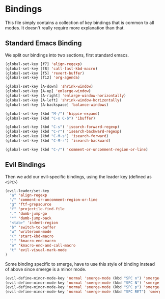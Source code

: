 * Bindings

This file simply contains a collection of key bindings that is common to
all modes. It doesn't really require more explanation than that.

** Standard Emacs Binding

We split our bindings into two sections, first standard emacs.
#+BEGIN_SRC emacs-lisp :tangle yes
(global-set-key [f7] 'align-regexp)
(global-set-key [f8] 'call-last-kbd-macro)
(global-set-key [f5] 'revert-buffer)
(global-set-key [f12] 'org-agenda)

(global-set-key [A-down] 'shrink-window)
(global-set-key [A-up] 'enlarge-window)
(global-set-key [A-right] 'enlarge-window-horizontally)
(global-set-key [A-left] 'shrink-window-horizontally)
(global-set-key [A-backspace] 'balance-windows)

(global-set-key (kbd "M-/") 'hippie-expand)
(global-set-key (kbd "C-x C-b") 'ibuffer)

(global-set-key (kbd "C-s") 'isearch-forward-regexp)
(global-set-key (kbd "C-r") 'isearch-backward-regexp)
(global-set-key (kbd "C-M-s") 'isearch-forward)
(global-set-key (kbd "C-M-r") 'isearch-backward)

(global-set-key (kbd "C-/") 'comment-or-uncomment-region-or-line)
#+END_SRC

** Evil Bindings

Then we add our evil-specific bindings, using the leader key (defined as ~<SPC>~)
#+BEGIN_SRC emacs-lisp :tangle yes
(evil-leader/set-key
  "a" 'align-regexp
  "/" 'comment-or-uncomment-region-or-line
  "g" 'ftf-grepsource
  "f" 'projectile-find-file
  "." 'dumb-jump-go
  "*" 'dumb-jump-back
  "<tab>" 'indent-region
  "b" 'switch-to-buffer
  "w" 'writeroom-mode
  "(" 'start-kbd-macro
  ")" 'kmacro-end-macro
  "e" 'kmacro-end-and-call-macro
  "t" 'evil-visual-mark-mode
)
#+END_SRC

Some binding specific to smerge, have to use this style of binding instead of above since
smerge is a minor mode.
#+BEGIN_SRC emacs-lisp :tangle yes
(evil-define-minor-mode-key 'normal 'smerge-mode (kbd "SPC n") 'smerge-next)
(evil-define-minor-mode-key 'normal 'smerge-mode (kbd "SPC N") 'smerge-prev)
(evil-define-minor-mode-key 'normal 'smerge-mode (kbd "SPC p") 'smerge-prev)
(evil-define-minor-mode-key 'normal 'smerge-mode (kbd "SPC RET") 'smerge-keep-current)
#+END_SRC
